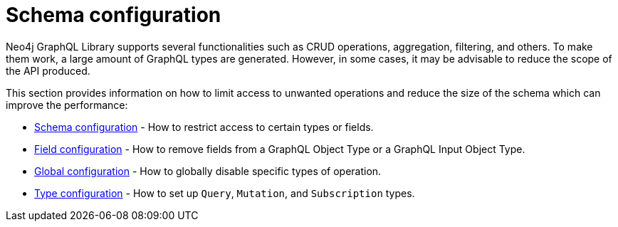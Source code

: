 [[type-definitions-schema-configuration]]
:description: This section describes configurations that can be set to a schema in Neo4j GraphQL.
= Schema configuration

Neo4j GraphQL Library supports several functionalities such as CRUD operations, aggregation, filtering, and others.
To make them work, a large amount of GraphQL types are generated.
However, in some cases, it may be advisable to reduce the scope of the API produced.

This section provides information on how to limit access to unwanted operations and reduce the size of the schema which can improve the performance:

- xref::schema-configuration/index.adoc[Schema configuration] - How to restrict access to certain types or fields.
- xref::schema-configuration/field-configuration.adoc[Field configuration] - How to remove fields from a GraphQL Object Type or a GraphQL Input Object Type.
- xref::schema-configuration/global-configuration.adoc[Global configuration] - How to globally disable specific types of operation.
- xref::schema-configuration/type-configuration.adoc[Type configuration] - How to set up `Query`, `Mutation`, and `Subscription` types.